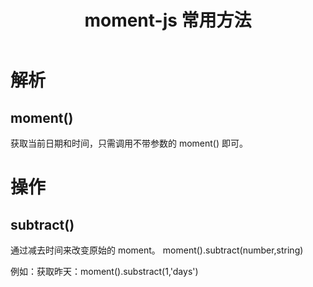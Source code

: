 #+TITLE:      moment-js 常用方法

* 目录                                                    :TOC_4_gh:noexport:
- [[#解析][解析]]
  - [[#moment][moment()]]
- [[#操作][操作]]
  - [[#subtract][subtract()]]

* 解析
** moment()
   获取当前日期和时间，只需调用不带参数的 moment() 即可。

* 操作
** subtract()
   通过减去时间来改变原始的 moment。 moment().subtract(number,string)

例如：获取昨天：moment().substract(1,'days')
